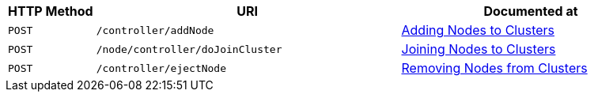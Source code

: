 [cols="2,7,6"]
|===
| HTTP Method | URI | Documented at

| `POST`
| `/controller/addNode`
| xref:rest-api:rest-cluster-addnodes.adoc[Adding Nodes to Clusters]

| `POST`
| `/node/controller/doJoinCluster`
| xref:rest-api:rest-cluster-joinnode.adoc[Joining Nodes to Clusters]

| `POST`
| `/controller/ejectNode`
| xref:rest-api:rest-cluster-removenode.adoc[Removing Nodes from Clusters]

|===
